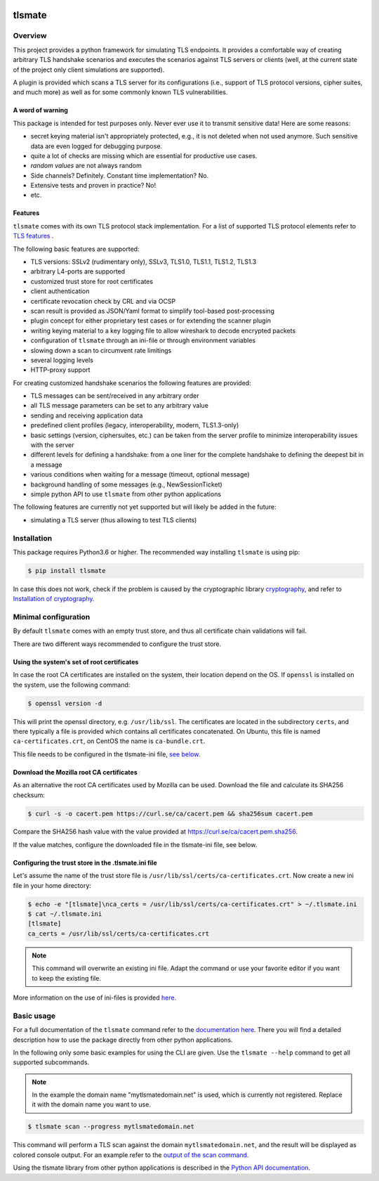 |Build Status| |Coverage| |License| |Black|

tlsmate
#######

.. inclusion-marker-start-overview

Overview
========

This project provides a python framework for simulating TLS endpoints. It
provides a comfortable way of creating arbitrary TLS handshake scenarios and
executes the scenarios against TLS servers or clients (well, at the current
state of the project only client simulations are supported).

A plugin is provided which scans a TLS server for its configurations (i.e.,
support of TLS protocol versions, cipher suites, and much more) as well as for
some commonly known TLS vulnerabilities.

A word of warning
-----------------

This package is intended for test purposes only. Never ever use it to
transmit sensitive data! Here are some reasons:

* secret keying material isn't appropriately protected, e.g., it is not deleted
  when not used anymore. Such sensitive data are even logged for debugging purpose.
* quite a lot of checks are missing which are essential for productive use cases.
* `random values` are not always random
* Side channels? Definitely. Constant time implementation? No.
* Extensive tests and proven in practice? No!
* etc.

Features
--------

``tlsmate`` comes with its own TLS protocol stack implementation. For a list of
supported TLS protocol elements refer to `TLS features`_ .

The following basic features are supported:

* TLS versions: SSLv2 (rudimentary only), SSLv3, TLS1.0, TLS1.1, TLS1.2, TLS1.3
* arbitrary L4-ports are supported
* customized trust store for root certificates
* client authentication
* certificate revocation check by CRL and via OCSP
* scan result is provided as JSON/Yaml format to simplify tool-based post-processing
* plugin concept for either proprietary test cases or for extending the scanner plugin
* writing keying material to a key logging file to allow wireshark to decode encrypted packets
* configuration of ``tlsmate`` through an ini-file or through environment variables
* slowing down a scan to circumvent rate limitings
* several logging levels
* HTTP-proxy support

For creating customized handshake scenarios the following features are provided:

* TLS messages can be sent/received in any arbitrary order
* all TLS message parameters can be set to any arbitrary value
* sending and receiving application data
* predefined client profiles (legacy, interoperability, modern, TLS1.3-only)
* basic settings (version, ciphersuites, etc.) can be taken from the server profile to
  minimize interoperability issues with the server
* different levels for defining a handshake: from a one liner for the complete handshake
  to defining the deepest bit in a message
* various conditions when waiting for a message (timeout, optional message)
* background handling of some messages (e.g., NewSessionTicket)
* simple python API to use ``tlsmate`` from other python applications

The following features are currently not yet supported but will likely be added
in the future:

* simulating a TLS server (thus allowing to test TLS clients)

.. _`TLS features`: https://guballa.gitlab.io/tlsmate/tlsfeatures.html

.. inclusion-marker-end-overview

.. inclusion-marker-start-installation

Installation
============

This package requires Python3.6 or higher. The recommended way installing
``tlsmate`` is using pip:

.. code-block:: console

    $ pip install tlsmate

In case this does not work, check if the problem is caused by the cryptographic
library `cryptography <https://cryptography.io/en/latest/>`_, and refer to
`Installation of cryptography <https://cryptography.io/en/latest/installation/>`_.


Minimal configuration
=====================

By default ``tlsmate`` comes with an empty trust store, and thus all
certificate chain validations will fail.

There are two different ways recommended to configure the trust store.

Using the system's set of root certificates
-------------------------------------------

In case the root CA certificates are installed on the system, their location
depend on the OS. If ``openssl`` is installed on the system, use the following
command:

.. code-block:: console

    $ openssl version -d

This will print the openssl directory, e.g. ``/usr/lib/ssl``. The certificates
are located in the subdirectory ``certs``, and there typically a file is
provided which contains all certificates concatenated. On Ubuntu, this file
is named ``ca-certificates.crt``, on CentOS the name is ``ca-bundle.crt``.

This file needs to be configured in the tlsmate-ini file, `see below`_.

Download the Mozilla root CA certificates
-----------------------------------------

As an alternative the root CA certificates used by Mozilla can be used.
Download the file and calculate its SHA256 checksum:

.. code-block:: console

    $ curl -s -o cacert.pem https://curl.se/ca/cacert.pem && sha256sum cacert.pem

Compare the SHA256 hash value with the value provided at `<https://curl.se/ca/cacert.pem.sha256>`_.

If the value matches, configure the downloaded file in the tlsmate-ini file, see below.

.. _see below:

Configuring the trust store in the .tlsmate.ini file
----------------------------------------------------

Let's assume the name of the trust store file is ``/usr/lib/ssl/certs/ca-certificates.crt``.
Now create a new ini file in your home directory:

.. code-block:: console

    $ echo -e "[tlsmate]\nca_certs = /usr/lib/ssl/certs/ca-certificates.crt" > ~/.tlsmate.ini
    $ cat ~/.tlsmate.ini
    [tlsmate]
    ca_certs = /usr/lib/ssl/certs/ca-certificates.crt

.. note::

    This command will overwrite an existing ini file. Adapt the command or
    use your favorite editor if you want to keep the existing file.

More information on the use of ini-files is provided `here <https://guballa.gitlab.io/tlsmate/cli_config.html>`_.

.. inclusion-marker-end-installation

.. inclusion-marker-start-usage

Basic usage
===========

For a full documentation of the ``tlsmate`` command refer to the `documentation
here <https://guballa.gitlab.io/tlsmate/cli.html>`_. There you will find a
detailed description how to use the package directly from other python
applications.

In the following only some basic examples for using the CLI are
given. Use the ``tlsmate --help`` command to get all supported subcommands.

.. note::

    In the example the domain name "mytlsmatedomain.net" is used, which is
    currently not registered. Replace it with the domain name you want to use.

.. code-block:: console

   $ tlsmate scan --progress mytlsmatedomain.net

This command will perform a TLS scan against the domain ``mytlsmatedomain.net``, and the
result will be displayed as colored console output. For an example refer to the
`output of the scan command`_.

Using the tlsmate library from other python applications is described in the
`Python API documentation`_.

.. _`CLI documentation`: https://guballa.gitlab.io/tlsmate/cli.html

.. _`output of the scan command`: https://guballa.gitlab.io/tlsmate/scanner_output.html

.. _`Python API documentation`: https://guballa.gitlab.io/tlsmate/modules.html

.. inclusion-marker-end-usage


.. |Build Status| image:: https://gitlab.com/guballa/tlsmate/badges/master/pipeline.svg
   :target: https://gitlab.com/guballa/tlsmate/-/commits/master

.. |Coverage| image:: https://gitlab.com/guballa/tlsmate/badges/master/coverage.svg
   :target: https://gitlab.com/guballa/tlsmate/-/commits/master

.. |License| image:: https://img.shields.io/badge/License-MIT-blue.svg
   :target: https://gitlab.com/guballa/tlsmate/-/blob/master/LICENSE

.. |Black| image:: https://img.shields.io/badge/code%20style-black-000000.svg
   :target: https://github.com/python/black
